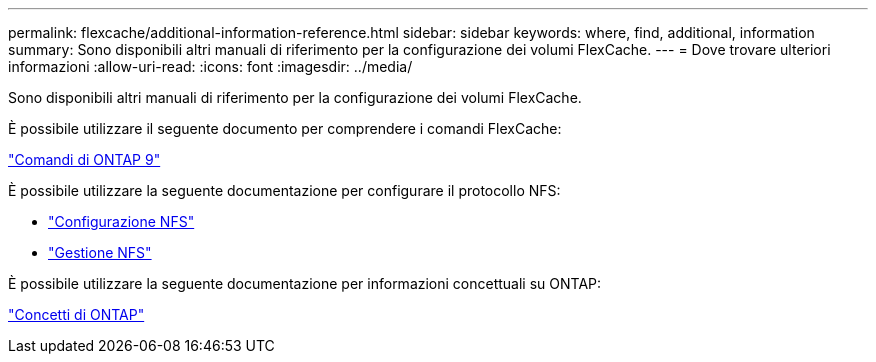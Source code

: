 ---
permalink: flexcache/additional-information-reference.html 
sidebar: sidebar 
keywords: where, find, additional, information 
summary: Sono disponibili altri manuali di riferimento per la configurazione dei volumi FlexCache. 
---
= Dove trovare ulteriori informazioni
:allow-uri-read: 
:icons: font
:imagesdir: ../media/


[role="lead"]
Sono disponibili altri manuali di riferimento per la configurazione dei volumi FlexCache.

È possibile utilizzare il seguente documento per comprendere i comandi FlexCache:

http://docs.netapp.com/ontap-9/topic/com.netapp.doc.dot-cm-cmpr/GUID-5CB10C70-AC11-41C0-8C16-B4D0DF916E9B.html["Comandi di ONTAP 9"^]

È possibile utilizzare la seguente documentazione per configurare il protocollo NFS:

* link:../nfs-config/index.html["Configurazione NFS"]
* link:../nfs-admin/index.html["Gestione NFS"]


È possibile utilizzare la seguente documentazione per informazioni concettuali su ONTAP:

link:../concepts/index.html["Concetti di ONTAP"]
